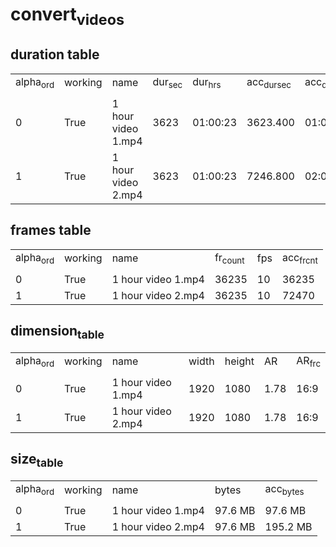#+DATE: <2021-06-03 Thu 18:04> 
* convert_videos
** duration table
| alpha_ord | working | name | dur_sec | dur_hrs | acc_dur_sec | acc_dur_hrs |
| | | | | | | |
| 0| True| 1 hour video 1.mp4| 3623| 01:00:23| 3623.400| 01:00:23 | 
| 1| True| 1 hour video 2.mp4| 3623| 01:00:23| 7246.800| 02:00:46 | 
** frames table
| alpha_ord | working | name | fr_count | fps | acc_fr_cnt |
| | | | | |
| 0| True| 1 hour video 1.mp4| 36235| 10| 36235 | 
| 1| True| 1 hour video 2.mp4| 36235| 10| 72470 | 
** dimension_table
| alpha_ord | working | name | width | height | AR | AR_frc |
| | | | | | | |
| 0 | True | 1 hour video 1.mp4 | 1920 | 1080 | 1.78 | 16:9 |
| 1 | True | 1 hour video 2.mp4 | 1920 | 1080 | 1.78 | 16:9 |
** size_table
| alpha_ord | working | name | bytes | acc_bytes |
| | | | | |
| 0 | True | 1 hour video 1.mp4 | 97.6 MB | 97.6 MB |
| 1 | True | 1 hour video 2.mp4 | 97.6 MB | 195.2 MB |
